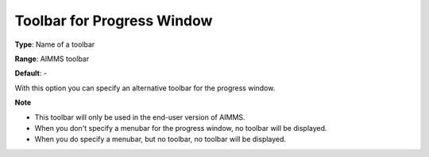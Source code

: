 

.. _Options_End-User_Menus_-_Toolbar_for_1:


Toolbar for Progress Window
===========================



**Type**:	Name of a toolbar	

**Range**:	AIMMS toolbar	

**Default**:	-	



With this option you can specify an alternative toolbar for the progress window.



**Note** 

*	This toolbar will only be used in the end-user version of AIMMS.
*	When you don't specify a menubar for the progress window, no toolbar will be displayed.
*	When you do specify a menubar, but no toolbar, no toolbar will be displayed.



